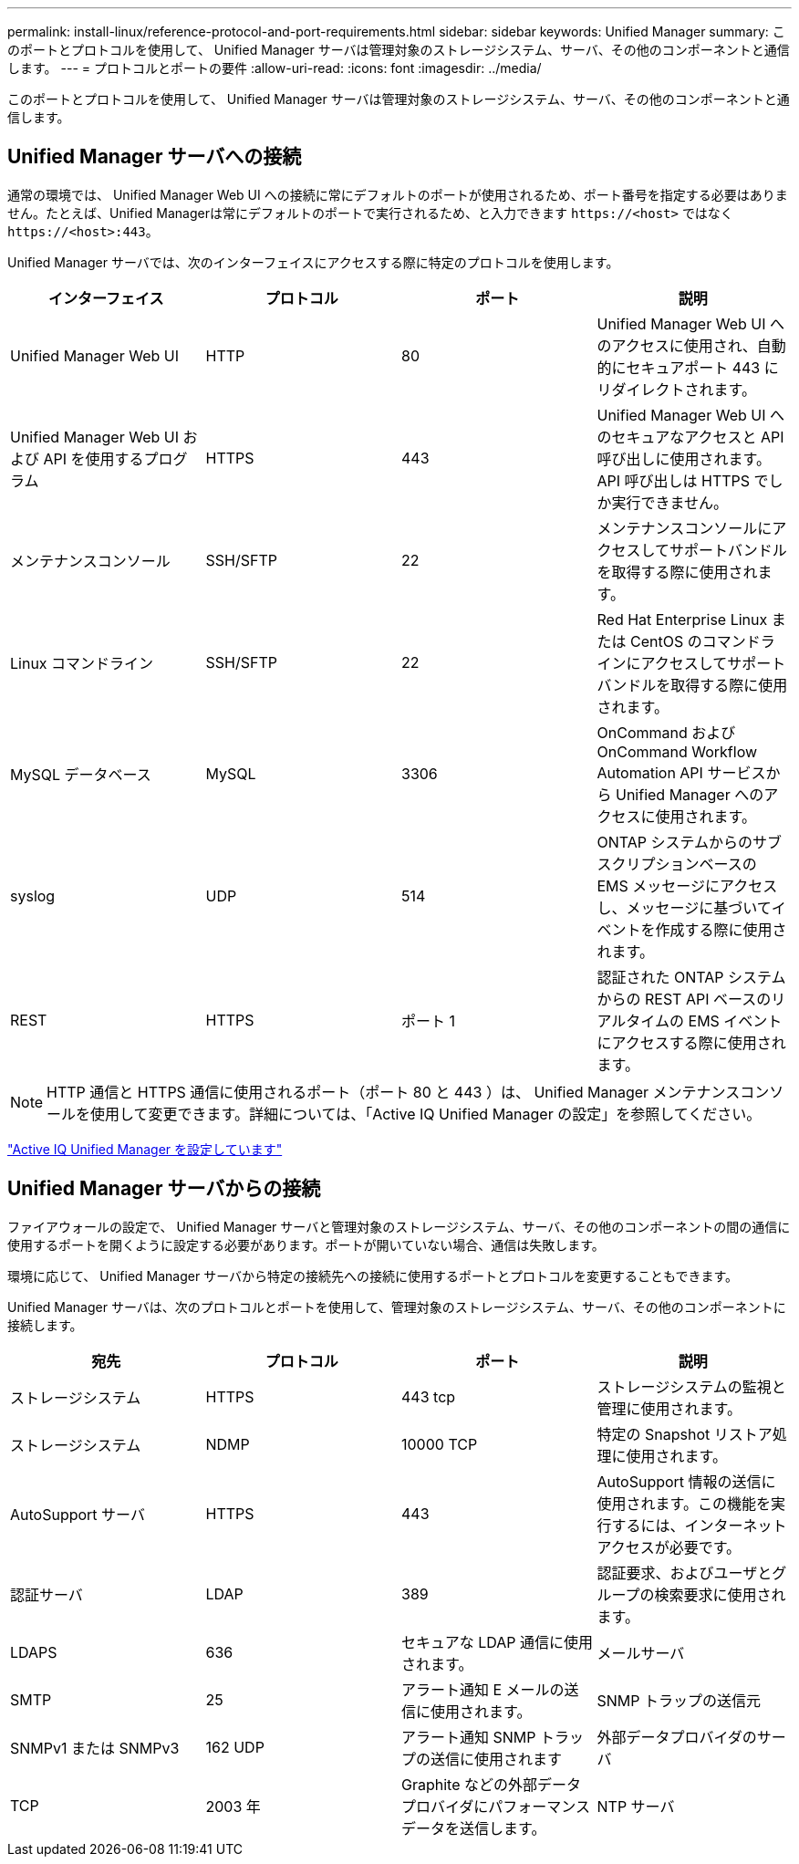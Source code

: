 ---
permalink: install-linux/reference-protocol-and-port-requirements.html 
sidebar: sidebar 
keywords: Unified Manager 
summary: このポートとプロトコルを使用して、 Unified Manager サーバは管理対象のストレージシステム、サーバ、その他のコンポーネントと通信します。 
---
= プロトコルとポートの要件
:allow-uri-read: 
:icons: font
:imagesdir: ../media/


[role="lead"]
このポートとプロトコルを使用して、 Unified Manager サーバは管理対象のストレージシステム、サーバ、その他のコンポーネントと通信します。



== Unified Manager サーバへの接続

通常の環境では、 Unified Manager Web UI への接続に常にデフォルトのポートが使用されるため、ポート番号を指定する必要はありません。たとえば、Unified Managerは常にデフォルトのポートで実行されるため、と入力できます `+https://<host>+` ではなく `+https://<host>:443+`。

Unified Manager サーバでは、次のインターフェイスにアクセスする際に特定のプロトコルを使用します。

|===
| インターフェイス | プロトコル | ポート | 説明 


 a| 
Unified Manager Web UI
 a| 
HTTP
 a| 
80
 a| 
Unified Manager Web UI へのアクセスに使用され、自動的にセキュアポート 443 にリダイレクトされます。



 a| 
Unified Manager Web UI および API を使用するプログラム
 a| 
HTTPS
 a| 
443
 a| 
Unified Manager Web UI へのセキュアなアクセスと API 呼び出しに使用されます。 API 呼び出しは HTTPS でしか実行できません。



 a| 
メンテナンスコンソール
 a| 
SSH/SFTP
 a| 
22
 a| 
メンテナンスコンソールにアクセスしてサポートバンドルを取得する際に使用されます。



 a| 
Linux コマンドライン
 a| 
SSH/SFTP
 a| 
22
 a| 
Red Hat Enterprise Linux または CentOS のコマンドラインにアクセスしてサポートバンドルを取得する際に使用されます。



 a| 
MySQL データベース
 a| 
MySQL
 a| 
3306
 a| 
OnCommand および OnCommand Workflow Automation API サービスから Unified Manager へのアクセスに使用されます。



 a| 
syslog
 a| 
UDP
 a| 
514
 a| 
ONTAP システムからのサブスクリプションベースの EMS メッセージにアクセスし、メッセージに基づいてイベントを作成する際に使用されます。



 a| 
REST
 a| 
HTTPS
 a| 
ポート 1
 a| 
認証された ONTAP システムからの REST API ベースのリアルタイムの EMS イベントにアクセスする際に使用されます。

|===
[NOTE]
====
HTTP 通信と HTTPS 通信に使用されるポート（ポート 80 と 443 ）は、 Unified Manager メンテナンスコンソールを使用して変更できます。詳細については、「Active IQ Unified Manager の設定」を参照してください。

====
link:../config/concept-configuring-unified-manager.html["Active IQ Unified Manager を設定しています"]



== Unified Manager サーバからの接続

ファイアウォールの設定で、 Unified Manager サーバと管理対象のストレージシステム、サーバ、その他のコンポーネントの間の通信に使用するポートを開くように設定する必要があります。ポートが開いていない場合、通信は失敗します。

環境に応じて、 Unified Manager サーバから特定の接続先への接続に使用するポートとプロトコルを変更することもできます。

Unified Manager サーバは、次のプロトコルとポートを使用して、管理対象のストレージシステム、サーバ、その他のコンポーネントに接続します。

|===
| 宛先 | プロトコル | ポート | 説明 


 a| 
ストレージシステム
 a| 
HTTPS
 a| 
443 tcp
 a| 
ストレージシステムの監視と管理に使用されます。



 a| 
ストレージシステム
 a| 
NDMP
 a| 
10000 TCP
 a| 
特定の Snapshot リストア処理に使用されます。



 a| 
AutoSupport サーバ
 a| 
HTTPS
 a| 
443
 a| 
AutoSupport 情報の送信に使用されます。この機能を実行するには、インターネットアクセスが必要です。



 a| 
認証サーバ
 a| 
LDAP
 a| 
389
 a| 
認証要求、およびユーザとグループの検索要求に使用されます。



 a| 
LDAPS
 a| 
636
 a| 
セキュアな LDAP 通信に使用されます。
 a| 
メールサーバ



 a| 
SMTP
 a| 
25
 a| 
アラート通知 E メールの送信に使用されます。
 a| 
SNMP トラップの送信元



 a| 
SNMPv1 または SNMPv3
 a| 
162 UDP
 a| 
アラート通知 SNMP トラップの送信に使用されます
 a| 
外部データプロバイダのサーバ



 a| 
TCP
 a| 
2003 年
 a| 
Graphite などの外部データプロバイダにパフォーマンスデータを送信します。
 a| 
NTP サーバ

|===